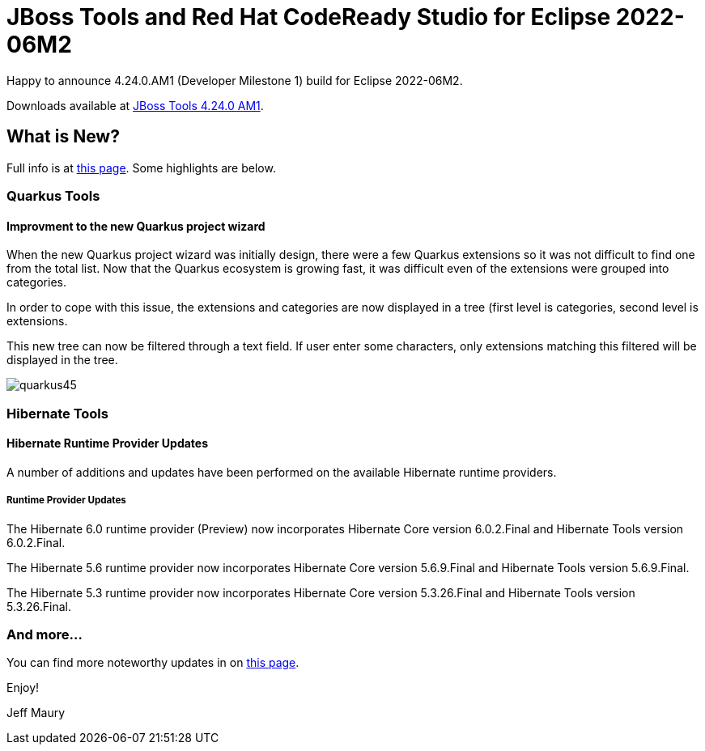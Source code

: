 = JBoss Tools and Red Hat CodeReady Studio for Eclipse 2022-06M2
:page-layout: blog
:page-author: jeffmaury
:page-tags: [release, jbosstools, devstudio, jbosscentral, codereadystudio]
:page-date: 2022-06-14

Happy to announce 4.24.0.AM1 (Developer Milestone 1) build for Eclipse 2022-06M2.

Downloads available at link:/downloads/jbosstools/2022-06/4.24.0.AM1.html[JBoss Tools 4.24.0 AM1].

== What is New?

Full info is at link:/documentation/whatsnew/jbosstools/4.24.0.AM1.html[this page]. Some highlights are below.


=== Quarkus Tools

==== Improvment to the new Quarkus project wizard

When the new Quarkus project wizard was initially design, there were a few Quarkus extensions so it was not difficult to find one from the
total list. Now that the Quarkus ecosystem is growing fast, it was difficult even of the extensions were grouped into categories.

In order to cope with this issue, the extensions and categories are now displayed in a tree (first level is categories, second level is
extensions.

This new tree can now be filtered through a text field. If user enter some characters, only extensions matching this filtered will be displayed
in the tree.

image::/documentation/whatsnew/quarkus/images/quarkus45.gif[]

=== Hibernate Tools

==== Hibernate Runtime Provider Updates

A number of additions and updates have been performed on the available Hibernate runtime  providers.


===== Runtime Provider Updates

The Hibernate 6.0 runtime provider (Preview) now incorporates Hibernate Core version 6.0.2.Final and Hibernate Tools version 6.0.2.Final.

The Hibernate 5.6 runtime provider now incorporates Hibernate Core version 5.6.9.Final and Hibernate Tools version 5.6.9.Final.

The Hibernate 5.3 runtime provider now incorporates Hibernate Core version 5.3.26.Final and Hibernate Tools version 5.3.26.Final.


=== And more...

You can find more noteworthy updates in on link:/documentation/whatsnew/jbosstools/4.24.0.AM1.html[this page].


Enjoy!

Jeff Maury

